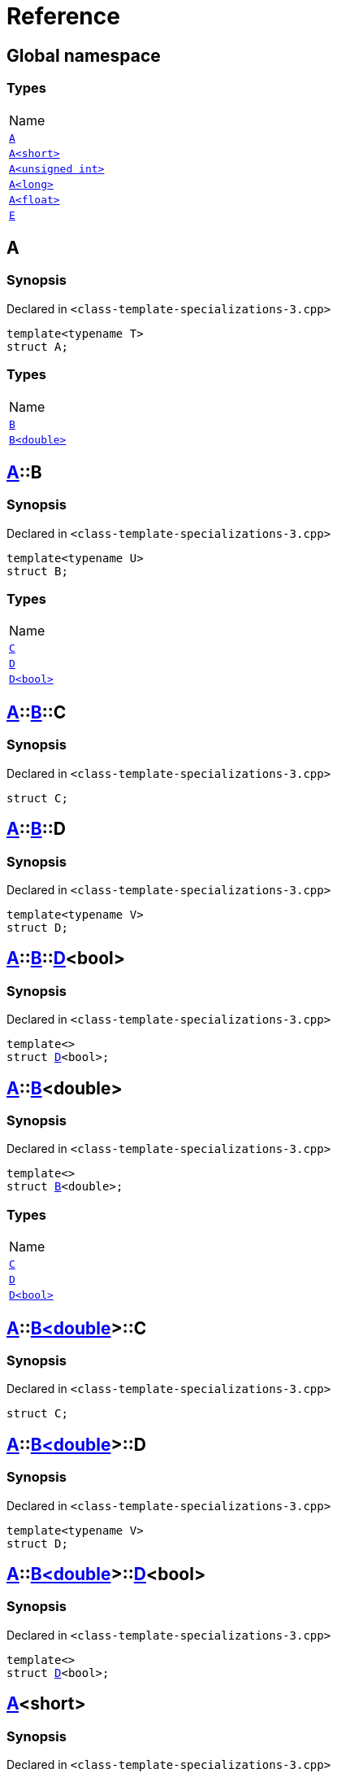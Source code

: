 = Reference
:mrdocs:

[#index]
== Global namespace

=== Types

[cols=1]
|===
| Name
| <<A-0e,`A`>> 
| <<A-00,`A&lt;short&gt;`>> 
| <<A-07,`A&lt;unsigned int&gt;`>> 
| <<A-0c,`A&lt;long&gt;`>> 
| <<A-01,`A&lt;float&gt;`>> 
| <<E,`E`>> 
|===

[#A-0e]
== A

=== Synopsis

Declared in `&lt;class&hyphen;template&hyphen;specializations&hyphen;3&period;cpp&gt;`

[source,cpp,subs="verbatim,replacements,macros,-callouts"]
----
template&lt;typename T&gt;
struct A;
----

=== Types

[cols=1]
|===
| Name
| <<A-0e-B-07,`B`>> 
| <<A-0e-B-00,`B&lt;double&gt;`>> 
|===

[#A-0e-B-07]
== <<A-0e,A>>::B

=== Synopsis

Declared in `&lt;class&hyphen;template&hyphen;specializations&hyphen;3&period;cpp&gt;`

[source,cpp,subs="verbatim,replacements,macros,-callouts"]
----
template&lt;typename U&gt;
struct B;
----

=== Types

[cols=1]
|===
| Name
| <<A-0e-B-07-C,`C`>> 
| <<A-0e-B-07-D-09,`D`>> 
| <<A-0e-B-07-D-0f,`D&lt;bool&gt;`>> 
|===

[#A-0e-B-07-C]
== <<A-0e,A>>::<<A-0e-B-07,B>>::C

=== Synopsis

Declared in `&lt;class&hyphen;template&hyphen;specializations&hyphen;3&period;cpp&gt;`

[source,cpp,subs="verbatim,replacements,macros,-callouts"]
----
struct C;
----

[#A-0e-B-07-D-09]
== <<A-0e,A>>::<<A-0e-B-07,B>>::D

=== Synopsis

Declared in `&lt;class&hyphen;template&hyphen;specializations&hyphen;3&period;cpp&gt;`

[source,cpp,subs="verbatim,replacements,macros,-callouts"]
----
template&lt;typename V&gt;
struct D;
----

[#A-0e-B-07-D-0f]
== <<A-0e,A>>::<<A-0e-B-07,B>>::<<A-0e-B-07-D-09,D>>&lt;bool&gt;

=== Synopsis

Declared in `&lt;class&hyphen;template&hyphen;specializations&hyphen;3&period;cpp&gt;`

[source,cpp,subs="verbatim,replacements,macros,-callouts"]
----
template&lt;&gt;
struct <<A-0e-B-07-D-09,D>>&lt;bool&gt;;
----

[#A-0e-B-00]
== <<A-0e,A>>::<<A-0e-B-07,B>>&lt;double&gt;

=== Synopsis

Declared in `&lt;class&hyphen;template&hyphen;specializations&hyphen;3&period;cpp&gt;`

[source,cpp,subs="verbatim,replacements,macros,-callouts"]
----
template&lt;&gt;
struct <<A-0e-B-07,B>>&lt;double&gt;;
----

=== Types

[cols=1]
|===
| Name
| <<A-0e-B-00-C,`C`>> 
| <<A-0e-B-00-D-09,`D`>> 
| <<A-0e-B-00-D-0d,`D&lt;bool&gt;`>> 
|===

[#A-0e-B-00-C]
== <<A-0e,A>>::<<A-0e-B-00,B&lt;double&gt;>>::C

=== Synopsis

Declared in `&lt;class&hyphen;template&hyphen;specializations&hyphen;3&period;cpp&gt;`

[source,cpp,subs="verbatim,replacements,macros,-callouts"]
----
struct C;
----

[#A-0e-B-00-D-09]
== <<A-0e,A>>::<<A-0e-B-00,B&lt;double&gt;>>::D

=== Synopsis

Declared in `&lt;class&hyphen;template&hyphen;specializations&hyphen;3&period;cpp&gt;`

[source,cpp,subs="verbatim,replacements,macros,-callouts"]
----
template&lt;typename V&gt;
struct D;
----

[#A-0e-B-00-D-0d]
== <<A-0e,A>>::<<A-0e-B-00,B&lt;double&gt;>>::<<A-0e-B-00-D-09,D>>&lt;bool&gt;

=== Synopsis

Declared in `&lt;class&hyphen;template&hyphen;specializations&hyphen;3&period;cpp&gt;`

[source,cpp,subs="verbatim,replacements,macros,-callouts"]
----
template&lt;&gt;
struct <<A-0e-B-00-D-09,D>>&lt;bool&gt;;
----

[#A-00]
== <<A-0e,A>>&lt;short&gt;

=== Synopsis

Declared in `&lt;class&hyphen;template&hyphen;specializations&hyphen;3&period;cpp&gt;`

[source,cpp,subs="verbatim,replacements,macros,-callouts"]
----
template&lt;&gt;
struct <<A-0e,A>>&lt;short&gt;;
----

=== Types

[cols=1]
|===
| Name
| <<A-00-B-0e,`B`>> 
| <<A-00-B-00,`B&lt;void&gt;`>> 
| <<A-00-B-07,`B&lt;double&gt;`>> 
|===

[#A-00-B-0e]
== <<A-00,A&lt;short&gt;>>::B

=== Synopsis

Declared in `&lt;class&hyphen;template&hyphen;specializations&hyphen;3&period;cpp&gt;`

[source,cpp,subs="verbatim,replacements,macros,-callouts"]
----
template&lt;typename U&gt;
struct B;
----

[#A-00-B-00]
== <<A-00,A&lt;short&gt;>>::<<A-0e-B-07,B>>&lt;void&gt;

=== Synopsis

Declared in `&lt;class&hyphen;template&hyphen;specializations&hyphen;3&period;cpp&gt;`

[source,cpp,subs="verbatim,replacements,macros,-callouts"]
----
template&lt;&gt;
struct <<A-0e-B-07,B>>&lt;void&gt;;
----

=== Types

[cols=1]
|===
| Name
| <<A-00-B-00-C,`C`>> 
| <<A-00-B-00-D-03,`D`>> 
| <<A-00-B-00-D-07,`D&lt;bool&gt;`>> 
|===

[#A-00-B-00-C]
== <<A-00,A&lt;short&gt;>>::<<A-00-B-00,B&lt;void&gt;>>::C

=== Synopsis

Declared in `&lt;class&hyphen;template&hyphen;specializations&hyphen;3&period;cpp&gt;`

[source,cpp,subs="verbatim,replacements,macros,-callouts"]
----
struct C;
----

[#A-00-B-00-D-03]
== <<A-00,A&lt;short&gt;>>::<<A-00-B-00,B&lt;void&gt;>>::D

=== Synopsis

Declared in `&lt;class&hyphen;template&hyphen;specializations&hyphen;3&period;cpp&gt;`

[source,cpp,subs="verbatim,replacements,macros,-callouts"]
----
template&lt;typename V&gt;
struct D;
----

[#A-00-B-00-D-07]
== <<A-00,A&lt;short&gt;>>::<<A-00-B-00,B&lt;void&gt;>>::<<A-00-B-00-D-03,D>>&lt;bool&gt;

=== Synopsis

Declared in `&lt;class&hyphen;template&hyphen;specializations&hyphen;3&period;cpp&gt;`

[source,cpp,subs="verbatim,replacements,macros,-callouts"]
----
template&lt;&gt;
struct <<A-00-B-00-D-03,D>>&lt;bool&gt;;
----

[#A-00-B-07]
== <<A-00,A&lt;short&gt;>>::<<A-0e-B-07,B>>&lt;double&gt;

=== Synopsis

Declared in `&lt;class&hyphen;template&hyphen;specializations&hyphen;3&period;cpp&gt;`

[source,cpp,subs="verbatim,replacements,macros,-callouts"]
----
template&lt;&gt;
struct <<A-0e-B-07,B>>&lt;double&gt;;
----

=== Types

[cols=1]
|===
| Name
| <<A-00-B-07-C,`C`>> 
| <<A-00-B-07-D-015b,`D`>> 
| <<A-00-B-07-D-0150,`D&lt;bool&gt;`>> 
|===

[#A-00-B-07-C]
== <<A-00,A&lt;short&gt;>>::<<A-00-B-07,B&lt;double&gt;>>::C

=== Synopsis

Declared in `&lt;class&hyphen;template&hyphen;specializations&hyphen;3&period;cpp&gt;`

[source,cpp,subs="verbatim,replacements,macros,-callouts"]
----
struct C;
----

[#A-00-B-07-D-015b]
== <<A-00,A&lt;short&gt;>>::<<A-00-B-07,B&lt;double&gt;>>::D

=== Synopsis

Declared in `&lt;class&hyphen;template&hyphen;specializations&hyphen;3&period;cpp&gt;`

[source,cpp,subs="verbatim,replacements,macros,-callouts"]
----
template&lt;typename V&gt;
struct D;
----

[#A-00-B-07-D-0150]
== <<A-00,A&lt;short&gt;>>::<<A-00-B-07,B&lt;double&gt;>>::<<A-0e-B-00-D-09,D>>&lt;bool&gt;

=== Synopsis

Declared in `&lt;class&hyphen;template&hyphen;specializations&hyphen;3&period;cpp&gt;`

[source,cpp,subs="verbatim,replacements,macros,-callouts"]
----
template&lt;&gt;
struct <<A-0e-B-00-D-09,D>>&lt;bool&gt;;
----

[#A-07]
== <<A-0e,A>>&lt;unsigned int&gt;

=== Synopsis

Declared in `&lt;class&hyphen;template&hyphen;specializations&hyphen;3&period;cpp&gt;`

[source,cpp,subs="verbatim,replacements,macros,-callouts"]
----
template&lt;&gt;
struct <<A-0e,A>>&lt;unsigned int&gt;;
----

=== Types

[cols=1]
|===
| Name
| <<A-07-B-03a,`B`>> 
| <<A-07-B-05,`B&lt;float&gt;`>> 
| <<A-07-B-03e,`B&lt;double&gt;`>> 
|===

[#A-07-B-03a]
== <<A-07,A&lt;unsigned int&gt;>>::B

=== Synopsis

Declared in `&lt;class&hyphen;template&hyphen;specializations&hyphen;3&period;cpp&gt;`

[source,cpp,subs="verbatim,replacements,macros,-callouts"]
----
template&lt;typename U&gt;
struct B;
----

[#A-07-B-05]
== <<A-07,A&lt;unsigned int&gt;>>::<<A-0e-B-07,B>>&lt;float&gt;

=== Synopsis

Declared in `&lt;class&hyphen;template&hyphen;specializations&hyphen;3&period;cpp&gt;`

[source,cpp,subs="verbatim,replacements,macros,-callouts"]
----
template&lt;&gt;
struct <<A-0e-B-07,B>>&lt;float&gt;;
----

=== Types

[cols=1]
|===
| Name
| <<A-07-B-05-C,`C`>> 
| <<A-07-B-05-D-0e,`D`>> 
| <<A-07-B-05-D-01,`D&lt;bool&gt;`>> 
|===

[#A-07-B-05-C]
== <<A-07,A&lt;unsigned int&gt;>>::<<A-07-B-05,B&lt;float&gt;>>::C

=== Synopsis

Declared in `&lt;class&hyphen;template&hyphen;specializations&hyphen;3&period;cpp&gt;`

[source,cpp,subs="verbatim,replacements,macros,-callouts"]
----
struct C;
----

[#A-07-B-05-D-0e]
== <<A-07,A&lt;unsigned int&gt;>>::<<A-07-B-05,B&lt;float&gt;>>::D

=== Synopsis

Declared in `&lt;class&hyphen;template&hyphen;specializations&hyphen;3&period;cpp&gt;`

[source,cpp,subs="verbatim,replacements,macros,-callouts"]
----
template&lt;typename V&gt;
struct D;
----

[#A-07-B-05-D-01]
== <<A-07,A&lt;unsigned int&gt;>>::<<A-07-B-05,B&lt;float&gt;>>::<<A-0e-B-07-D-09,D>>&lt;bool&gt;

=== Synopsis

Declared in `&lt;class&hyphen;template&hyphen;specializations&hyphen;3&period;cpp&gt;`

[source,cpp,subs="verbatim,replacements,macros,-callouts"]
----
template&lt;&gt;
struct <<A-0e-B-07-D-09,D>>&lt;bool&gt;;
----

[#A-07-B-03e]
== <<A-07,A&lt;unsigned int&gt;>>::<<A-0e-B-07,B>>&lt;double&gt;

=== Synopsis

Declared in `&lt;class&hyphen;template&hyphen;specializations&hyphen;3&period;cpp&gt;`

[source,cpp,subs="verbatim,replacements,macros,-callouts"]
----
template&lt;&gt;
struct <<A-0e-B-07,B>>&lt;double&gt;;
----

=== Types

[cols=1]
|===
| Name
| <<A-07-B-03e-C,`C`>> 
| <<A-07-B-03e-D-01,`D`>> 
| <<A-07-B-03e-D-0f,`D&lt;bool&gt;`>> 
|===

[#A-07-B-03e-C]
== <<A-07,A&lt;unsigned int&gt;>>::<<A-07-B-03e,B&lt;double&gt;>>::C

=== Synopsis

Declared in `&lt;class&hyphen;template&hyphen;specializations&hyphen;3&period;cpp&gt;`

[source,cpp,subs="verbatim,replacements,macros,-callouts"]
----
struct C;
----

[#A-07-B-03e-D-01]
== <<A-07,A&lt;unsigned int&gt;>>::<<A-07-B-03e,B&lt;double&gt;>>::D

=== Synopsis

Declared in `&lt;class&hyphen;template&hyphen;specializations&hyphen;3&period;cpp&gt;`

[source,cpp,subs="verbatim,replacements,macros,-callouts"]
----
template&lt;typename V&gt;
struct D;
----

[#A-07-B-03e-D-0f]
== <<A-07,A&lt;unsigned int&gt;>>::<<A-07-B-03e,B&lt;double&gt;>>::<<A-0e-B-00-D-09,D>>&lt;bool&gt;

=== Synopsis

Declared in `&lt;class&hyphen;template&hyphen;specializations&hyphen;3&period;cpp&gt;`

[source,cpp,subs="verbatim,replacements,macros,-callouts"]
----
template&lt;&gt;
struct <<A-0e-B-00-D-09,D>>&lt;bool&gt;;
----

[#A-0c]
== <<A-0e,A>>&lt;long&gt;

=== Synopsis

Declared in `&lt;class&hyphen;template&hyphen;specializations&hyphen;3&period;cpp&gt;`

[source,cpp,subs="verbatim,replacements,macros,-callouts"]
----
template&lt;&gt;
struct <<A-0e,A>>&lt;long&gt;;
----

=== Types

[cols=1]
|===
| Name
| <<A-0c-B-0b,`B`>> 
| <<A-0c-B-08,`B&lt;float&gt;`>> 
| <<A-0c-B-0d,`B&lt;double&gt;`>> 
|===

[#A-0c-B-0b]
== <<A-0c,A&lt;long&gt;>>::B

=== Synopsis

Declared in `&lt;class&hyphen;template&hyphen;specializations&hyphen;3&period;cpp&gt;`

[source,cpp,subs="verbatim,replacements,macros,-callouts"]
----
template&lt;typename U&gt;
struct B;
----

=== Types

[cols=1]
|===
| Name
| <<A-0c-B-0b-C,`C`>> 
| <<A-0c-B-0b-D-00,`D`>> 
| <<A-0c-B-0b-D-0b,`D&lt;bool&gt;`>> 
|===

[#A-0c-B-0b-C]
== <<A-0c,A&lt;long&gt;>>::<<A-0c-B-0b,B>>::C

=== Synopsis

Declared in `&lt;class&hyphen;template&hyphen;specializations&hyphen;3&period;cpp&gt;`

[source,cpp,subs="verbatim,replacements,macros,-callouts"]
----
struct C;
----

[#A-0c-B-0b-D-00]
== <<A-0c,A&lt;long&gt;>>::<<A-0c-B-0b,B>>::D

=== Synopsis

Declared in `&lt;class&hyphen;template&hyphen;specializations&hyphen;3&period;cpp&gt;`

[source,cpp,subs="verbatim,replacements,macros,-callouts"]
----
template&lt;typename V&gt;
struct D;
----

[#A-0c-B-0b-D-0b]
== <<A-0c,A&lt;long&gt;>>::<<A-0c-B-0b,B>>::<<A-0c-B-0b-D-00,D>>&lt;bool&gt;

=== Synopsis

Declared in `&lt;class&hyphen;template&hyphen;specializations&hyphen;3&period;cpp&gt;`

[source,cpp,subs="verbatim,replacements,macros,-callouts"]
----
template&lt;&gt;
struct <<A-0c-B-0b-D-00,D>>&lt;bool&gt;;
----

[#A-0c-B-08]
== <<A-0c,A&lt;long&gt;>>::<<A-0c-B-0b,B>>&lt;float&gt;

=== Synopsis

Declared in `&lt;class&hyphen;template&hyphen;specializations&hyphen;3&period;cpp&gt;`

[source,cpp,subs="verbatim,replacements,macros,-callouts"]
----
template&lt;&gt;
struct <<A-0c-B-0b,B>>&lt;float&gt;;
----

=== Types

[cols=1]
|===
| Name
| <<A-0c-B-08-C,`C`>> 
| <<A-0c-B-08-D-08,`D`>> 
| <<A-0c-B-08-D-03,`D&lt;bool&gt;`>> 
|===

[#A-0c-B-08-C]
== <<A-0c,A&lt;long&gt;>>::<<A-0c-B-08,B&lt;float&gt;>>::C

=== Synopsis

Declared in `&lt;class&hyphen;template&hyphen;specializations&hyphen;3&period;cpp&gt;`

[source,cpp,subs="verbatim,replacements,macros,-callouts"]
----
struct C;
----

[#A-0c-B-08-D-08]
== <<A-0c,A&lt;long&gt;>>::<<A-0c-B-08,B&lt;float&gt;>>::D

=== Synopsis

Declared in `&lt;class&hyphen;template&hyphen;specializations&hyphen;3&period;cpp&gt;`

[source,cpp,subs="verbatim,replacements,macros,-callouts"]
----
template&lt;typename V&gt;
struct D;
----

[#A-0c-B-08-D-03]
== <<A-0c,A&lt;long&gt;>>::<<A-0c-B-08,B&lt;float&gt;>>::<<A-0c-B-0b-D-00,D>>&lt;bool&gt;

=== Synopsis

Declared in `&lt;class&hyphen;template&hyphen;specializations&hyphen;3&period;cpp&gt;`

[source,cpp,subs="verbatim,replacements,macros,-callouts"]
----
template&lt;&gt;
struct <<A-0c-B-0b-D-00,D>>&lt;bool&gt;;
----

[#A-0c-B-0d]
== <<A-0c,A&lt;long&gt;>>::<<A-0c-B-0b,B>>&lt;double&gt;

=== Synopsis

Declared in `&lt;class&hyphen;template&hyphen;specializations&hyphen;3&period;cpp&gt;`

[source,cpp,subs="verbatim,replacements,macros,-callouts"]
----
template&lt;&gt;
struct <<A-0c-B-0b,B>>&lt;double&gt;;
----

=== Types

[cols=1]
|===
| Name
| <<A-0c-B-0d-C,`C`>> 
| <<A-0c-B-0d-D-0c,`D`>> 
| <<A-0c-B-0d-D-03,`D&lt;bool&gt;`>> 
|===

[#A-0c-B-0d-C]
== <<A-0c,A&lt;long&gt;>>::<<A-0c-B-0d,B&lt;double&gt;>>::C

=== Synopsis

Declared in `&lt;class&hyphen;template&hyphen;specializations&hyphen;3&period;cpp&gt;`

[source,cpp,subs="verbatim,replacements,macros,-callouts"]
----
struct C;
----

[#A-0c-B-0d-D-0c]
== <<A-0c,A&lt;long&gt;>>::<<A-0c-B-0d,B&lt;double&gt;>>::D

=== Synopsis

Declared in `&lt;class&hyphen;template&hyphen;specializations&hyphen;3&period;cpp&gt;`

[source,cpp,subs="verbatim,replacements,macros,-callouts"]
----
template&lt;typename V&gt;
struct D;
----

[#A-0c-B-0d-D-03]
== <<A-0c,A&lt;long&gt;>>::<<A-0c-B-0d,B&lt;double&gt;>>::<<A-0e-B-00-D-09,D>>&lt;bool&gt;

=== Synopsis

Declared in `&lt;class&hyphen;template&hyphen;specializations&hyphen;3&period;cpp&gt;`

[source,cpp,subs="verbatim,replacements,macros,-callouts"]
----
template&lt;&gt;
struct <<A-0e-B-00-D-09,D>>&lt;bool&gt;;
----

[#A-01]
== <<A-0e,A>>&lt;float&gt;

=== Synopsis

Declared in `&lt;class&hyphen;template&hyphen;specializations&hyphen;3&period;cpp&gt;`

[source,cpp,subs="verbatim,replacements,macros,-callouts"]
----
template&lt;&gt;
struct <<A-0e,A>>&lt;float&gt;;
----

=== Types

[cols=1]
|===
| Name
| <<A-01-B-07,`B`>> 
| <<A-01-B-08,`B&lt;double, double&gt;`>> 
|===

[#A-01-B-07]
== <<A-01,A&lt;float&gt;>>::B

=== Synopsis

Declared in `&lt;class&hyphen;template&hyphen;specializations&hyphen;3&period;cpp&gt;`

[source,cpp,subs="verbatim,replacements,macros,-callouts"]
----
template&lt;typename U&gt;
struct B;
----

[#A-01-B-08]
== <<A-01,A&lt;float&gt;>>::<<A-0e-B-07,B>>&lt;double, double&gt;

=== Synopsis

Declared in `&lt;class&hyphen;template&hyphen;specializations&hyphen;3&period;cpp&gt;`

[source,cpp,subs="verbatim,replacements,macros,-callouts"]
----
template&lt;&gt;
struct <<A-0e-B-07,B>>&lt;double, double&gt;;
----

=== Types

[cols=1]
|===
| Name
| <<A-01-B-08-C,`C`>> 
| <<A-01-B-08-D-0ae,`D`>> 
| <<A-01-B-08-D-0af,`D&lt;bool, bool&gt;`>> 
|===

[#A-01-B-08-C]
== <<A-01,A&lt;float&gt;>>::<<A-01-B-08,B&lt;double, double&gt;>>::C

=== Synopsis

Declared in `&lt;class&hyphen;template&hyphen;specializations&hyphen;3&period;cpp&gt;`

[source,cpp,subs="verbatim,replacements,macros,-callouts"]
----
struct C;
----

[#A-01-B-08-D-0ae]
== <<A-01,A&lt;float&gt;>>::<<A-01-B-08,B&lt;double, double&gt;>>::D

=== Synopsis

Declared in `&lt;class&hyphen;template&hyphen;specializations&hyphen;3&period;cpp&gt;`

[source,cpp,subs="verbatim,replacements,macros,-callouts"]
----
template&lt;typename V&gt;
struct D;
----

[#A-01-B-08-D-0af]
== <<A-01,A&lt;float&gt;>>::<<A-01-B-08,B&lt;double, double&gt;>>::<<A-0e-B-00-D-09,D>>&lt;bool, bool&gt;

=== Synopsis

Declared in `&lt;class&hyphen;template&hyphen;specializations&hyphen;3&period;cpp&gt;`

[source,cpp,subs="verbatim,replacements,macros,-callouts"]
----
template&lt;&gt;
struct <<A-0e-B-00-D-09,D>>&lt;bool, bool&gt;;
----

[#E]
== E

=== Synopsis

Declared in `&lt;class&hyphen;template&hyphen;specializations&hyphen;3&period;cpp&gt;`

[source,cpp,subs="verbatim,replacements,macros,-callouts"]
----
struct E;
----

=== Data Members

[cols=1]
|===
| Name
| <<E-m0,`m0`>> 
| <<E-m1,`m1`>> 
| <<E-m10,`m10`>> 
| <<E-m11,`m11`>> 
| <<E-m12,`m12`>> 
| <<E-m13,`m13`>> 
| <<E-m14,`m14`>> 
| <<E-m2,`m2`>> 
| <<E-m3,`m3`>> 
| <<E-m4,`m4`>> 
| <<E-m5,`m5`>> 
| <<E-m6,`m6`>> 
| <<E-m7,`m7`>> 
| <<E-m8,`m8`>> 
| <<E-m9,`m9`>> 
|===

[#E-m0]
== <<E,E>>::m0

=== Synopsis

Declared in `&lt;class&hyphen;template&hyphen;specializations&hyphen;3&period;cpp&gt;`

[source,cpp,subs="verbatim,replacements,macros,-callouts"]
----
<<A-0e,A>>&lt;float&gt;::<<A-01-B-08,B>>&lt;double&gt; m0;
----

[#E-m1]
== <<E,E>>::m1

=== Synopsis

Declared in `&lt;class&hyphen;template&hyphen;specializations&hyphen;3&period;cpp&gt;`

[source,cpp,subs="verbatim,replacements,macros,-callouts"]
----
<<A-0e,A>>&lt;long&gt;::<<A-0c-B-0d,B>>&lt;double&gt; m1;
----

[#E-m10]
== <<E,E>>::m10

=== Synopsis

Declared in `&lt;class&hyphen;template&hyphen;specializations&hyphen;3&period;cpp&gt;`

[source,cpp,subs="verbatim,replacements,macros,-callouts"]
----
<<A-0e,A>>&lt;float&gt;::<<A-01-B-08,B>>&lt;double&gt;::<<A-01-B-08-D-0af,D>>&lt;bool&gt; m10;
----

[#E-m11]
== <<E,E>>::m11

=== Synopsis

Declared in `&lt;class&hyphen;template&hyphen;specializations&hyphen;3&period;cpp&gt;`

[source,cpp,subs="verbatim,replacements,macros,-callouts"]
----
<<A-0e,A>>&lt;long&gt;::<<A-0c-B-0d,B>>&lt;double&gt;::<<A-0c-B-0d-D-03,D>>&lt;bool&gt; m11;
----

[#E-m12]
== <<E,E>>::m12

=== Synopsis

Declared in `&lt;class&hyphen;template&hyphen;specializations&hyphen;3&period;cpp&gt;`

[source,cpp,subs="verbatim,replacements,macros,-callouts"]
----
<<A-0e,A>>&lt;long&gt;::<<A-0c-B-0b,B>>&lt;float&gt;::<<A-0c-B-08-D-03,D>>&lt;bool&gt; m12;
----

[#E-m13]
== <<E,E>>::m13

=== Synopsis

Declared in `&lt;class&hyphen;template&hyphen;specializations&hyphen;3&period;cpp&gt;`

[source,cpp,subs="verbatim,replacements,macros,-callouts"]
----
<<A-0e,A>>&lt;unsigned int&gt;::<<A-07-B-03a,B>>&lt;float&gt;::<<A-07-B-05-D-01,D>>&lt;bool&gt; m13;
----

[#E-m14]
== <<E,E>>::m14

=== Synopsis

Declared in `&lt;class&hyphen;template&hyphen;specializations&hyphen;3&period;cpp&gt;`

[source,cpp,subs="verbatim,replacements,macros,-callouts"]
----
<<A-0e,A>>&lt;short&gt;::<<A-00-B-00,B>>&lt;void&gt;::<<A-00-B-00-D-07,D>>&lt;bool&gt; m14;
----

[#E-m2]
== <<E,E>>::m2

=== Synopsis

Declared in `&lt;class&hyphen;template&hyphen;specializations&hyphen;3&period;cpp&gt;`

[source,cpp,subs="verbatim,replacements,macros,-callouts"]
----
<<A-0e,A>>&lt;long&gt;::<<A-0c-B-0b,B>>&lt;float&gt; m2;
----

[#E-m3]
== <<E,E>>::m3

=== Synopsis

Declared in `&lt;class&hyphen;template&hyphen;specializations&hyphen;3&period;cpp&gt;`

[source,cpp,subs="verbatim,replacements,macros,-callouts"]
----
<<A-0e,A>>&lt;unsigned int&gt;::<<A-07-B-03a,B>>&lt;float&gt; m3;
----

[#E-m4]
== <<E,E>>::m4

=== Synopsis

Declared in `&lt;class&hyphen;template&hyphen;specializations&hyphen;3&period;cpp&gt;`

[source,cpp,subs="verbatim,replacements,macros,-callouts"]
----
<<A-0e,A>>&lt;short&gt;::<<A-00-B-00,B>>&lt;void&gt; m4;
----

[#E-m5]
== <<E,E>>::m5

=== Synopsis

Declared in `&lt;class&hyphen;template&hyphen;specializations&hyphen;3&period;cpp&gt;`

[source,cpp,subs="verbatim,replacements,macros,-callouts"]
----
<<A-0e,A>>&lt;float&gt;::<<A-01-B-08,B>>&lt;double&gt;::<<A-01-B-08-C,C>> m5;
----

[#E-m6]
== <<E,E>>::m6

=== Synopsis

Declared in `&lt;class&hyphen;template&hyphen;specializations&hyphen;3&period;cpp&gt;`

[source,cpp,subs="verbatim,replacements,macros,-callouts"]
----
<<A-0e,A>>&lt;long&gt;::<<A-0c-B-0d,B>>&lt;double&gt;::<<A-0c-B-0d-C,C>> m6;
----

[#E-m7]
== <<E,E>>::m7

=== Synopsis

Declared in `&lt;class&hyphen;template&hyphen;specializations&hyphen;3&period;cpp&gt;`

[source,cpp,subs="verbatim,replacements,macros,-callouts"]
----
<<A-0e,A>>&lt;long&gt;::<<A-0c-B-0b,B>>&lt;float&gt;::<<A-0c-B-08-C,C>> m7;
----

[#E-m8]
== <<E,E>>::m8

=== Synopsis

Declared in `&lt;class&hyphen;template&hyphen;specializations&hyphen;3&period;cpp&gt;`

[source,cpp,subs="verbatim,replacements,macros,-callouts"]
----
<<A-0e,A>>&lt;unsigned int&gt;::<<A-07-B-03a,B>>&lt;float&gt;::<<A-07-B-05-C,C>> m8;
----

[#E-m9]
== <<E,E>>::m9

=== Synopsis

Declared in `&lt;class&hyphen;template&hyphen;specializations&hyphen;3&period;cpp&gt;`

[source,cpp,subs="verbatim,replacements,macros,-callouts"]
----
<<A-0e,A>>&lt;short&gt;::<<A-00-B-00,B>>&lt;void&gt;::<<A-00-B-00-C,C>> m9;
----


[.small]#Created with https://www.mrdocs.com[MrDocs]#
